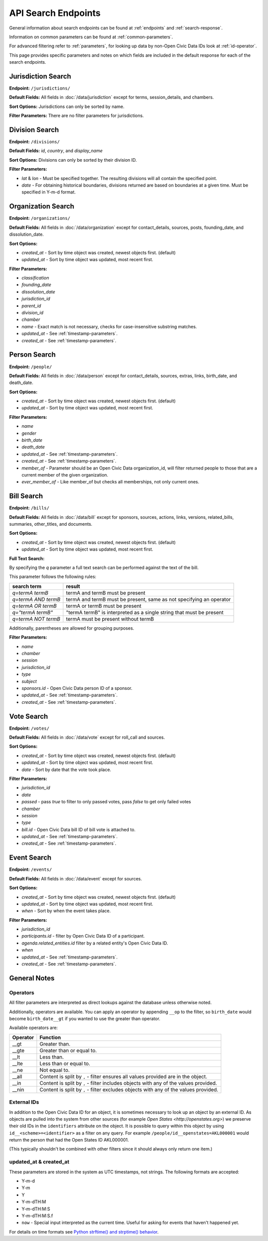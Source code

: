 API Search Endpoints
================

General information about search endpoints can be found at :ref:`endpoints` and :ref:`search-response`.

Information on common parameters can be found at :ref:`common-parameters`.

For advanced filtering refer to :ref:`parameters`, for looking up data by non-Open Civic Data IDs look at :ref:`id-operator`.

This page provides specific parameters and notes on which fields are included in the default response for each of the search endpoints.

.. _jurisdiction-search:

Jurisdiction Search
-------------------

**Endpoint:** ``/jurisdictions/``

**Default Fields:** All fields in :doc:`/data/jurisdiction` except for terms, session_details, and chambers.

**Sort Options:** Jurisdictions can only be sorted by name.

**Filter Parameters:** There are no filter parameters for jurisdictions.

.. _division-search:

Division Search
---------------

**Endpoint:** ``/divisions/``

**Default Fields:** `id`, `country`, and `display_name`

**Sort Options:** Divisions can only be sorted by their division ID.

**Filter Parameters:**

* `lat` & `lon` - Must be specified together.  The resulting divisions will all contain the specified point.
* `date` - For obtaining historical boundaries, divisions returned are based on boundaries at a given time. Must be specified in Y-m-d format.

.. _organization-search:

Organization Search
-------------------

**Endpoint:** ``/organizations/``

**Default Fields:** All fields in :doc:`/data/organization` except for contact_details, sources, posts,
founding_date, and dissolution_date.

**Sort Options:**

* `created_at` - Sort by time object was created, newest objects first. (default)
* `updated_at` - Sort by time object was updated, most recent first.

**Filter Parameters:**

* `classification`
* `founding_date`
* `dissolution_date`
* `jurisdiction_id`
* `parent_id`
* `division_id`
* `chamber`
* `name` - Exact match is not necessary, checks for case-insensitive substring matches.
* `updated_at` - See :ref:`timestamp-parameters`.
* `created_at` - See :ref:`timestamp-parameters`.


.. _person-search:

Person Search
-------------

**Endpoint:** ``/people/``

**Default Fields:** All fields in :doc:`/data/person` except for contact_details, sources, extras,
links, birth_date, and death_date.

**Sort Options:**

* `created_at` - Sort by time object was created, newest objects first. (default)
* `updated_at` - Sort by time object was updated, most recent first.

**Filter Parameters:**

* `name`
* `gender`
* `birth_date`
* `death_date`
* `updated_at` - See :ref:`timestamp-parameters`.
* `created_at` - See :ref:`timestamp-parameters`.
* `member_of` - Parameter should be an Open Civic Data organization_id, will filter returned people
  to those that are a current member of the given organization.
* `ever_member_of` - Like member_of but checks all memberships, not only current ones.

.. _bill-search:

Bill Search
-----------

**Endpoint:** ``/bills/``

**Default Fields:** All fields in :doc:`/data/bill` except for sponsors, sources, actions, links,
versions, related_bills, summaries, other_titles, and documents.

**Sort Options:**

* `created_at` - Sort by time object was created, newest objects first. (default)
* `updated_at` - Sort by time object was updated, most recent first.

**Full Text Search:**

By specifying the `q` parameter a full text search can be performed against the text of the bill.

This parameter follows the following rules:

+----------------------+------------------------------------------------------------------------+
| search term          | result                                                                 |
+======================+============================+===========================================+
| `q=termA termB`      | termA and termB must be present                                        |
+----------------------+------------------------------------------------------------------------+
| `q=termA AND termB`  | termA and termB must be present, same as not specifying an operator    |
+----------------------+------------------------------------------------------------------------+
| `q=termA OR termB`   | termA or termB must be present                                         |
+----------------------+------------------------------------------------------------------------+
| `q="termA termB"`    | "termA termB" is interpreted as a single string that must be present   |
+----------------------+------------------------------------------------------------------------+
| `q=termA NOT termB`  | termA must be present without termB                                    |
+----------------------+------------------------------------------------------------------------+

Additionally, parentheses are allowed for grouping purposes.

**Filter Parameters:**

* `name`
* `chamber`
* `session`
* `jurisdiction_id`
* `type`
* `subject`
* `sponsors.id` - Open Civic Data person ID of a sponsor.
* `updated_at` - See :ref:`timestamp-parameters`.
* `created_at` - See :ref:`timestamp-parameters`.

.. _vote-search:

Vote Search
-----------

**Endpoint:** ``/votes/``

**Default Fields:** All fields in :doc:`/data/vote` except for roll_call and sources.

**Sort Options:**

* `created_at` - Sort by time object was created, newest objects first. (default)
* `updated_at` - Sort by time object was updated, most recent first.
* `date` - Sort by date that the vote took place.

**Filter Parameters:**

* `jurisdiction_id`
* `date`
* `passed` - pass `true` to filter to only passed votes, pass `false` to get only failed votes
* `chamber`
* `session`
* `type`
* `bill.id` - Open Civic Data bill ID of bill vote is attached to.
* `updated_at` - See :ref:`timestamp-parameters`.
* `created_at` - See :ref:`timestamp-parameters`.


.. _event-search:

Event Search
------------

**Endpoint:** ``/events/``

**Default Fields:** All fields in :doc:`/data/event` except for sources.

**Sort Options:**

* `created_at` - Sort by time object was created, newest objects first. (default)
* `updated_at` - Sort by time object was updated, most recent first.
* `when` - Sort by when the event takes place.

**Filter Parameters:**

* `jurisdiction_id`
* `participants.id` - filter by Open Civic Data ID of a participant.
* `agenda.related_entities.id` filter by a related entity's Open Civic Data ID.
* `when`
* `updated_at` - See :ref:`timestamp-parameters`.
* `created_at` - See :ref:`timestamp-parameters`.


General Notes
-------------

.. _parameters:

Operators
~~~~~~~~~

All filter parameters are interpreted as direct lookups against the database unless otherwise noted.

Additionally, operators are available.  You can apply an operator by appending ``__op`` to the filter, so ``birth_date`` would become ``birth_date__gt`` if you wanted to use the greater than operator.

Available operators are:

+----------+--------------------------------------------------------------------------------------+
| Operator | Function                                                                             |
+==========+======================================================================================+
| __gt     | Greater than.                                                                        |
+----------+--------------------------------------------------------------------------------------+
| __gte    | Greater than or equal to.                                                            |
+----------+--------------------------------------------------------------------------------------+
| __lt     | Less than.                                                                           |
+----------+--------------------------------------------------------------------------------------+
| __lte    | Less than or equal to.                                                               |
+----------+--------------------------------------------------------------------------------------+
| __ne     | Not equal to.                                                                        |
+----------+--------------------------------------------------------------------------------------+
| __all    | Content is split by ``,`` - filter ensures all values provided are in the object.    |
+----------+--------------------------------------------------------------------------------------+
| __in     | Content is split by ``,`` - filter includes objects with any of the values provided. |
+----------+--------------------------------------------------------------------------------------+
| __nin    | Content is split by ``,`` - filter excludes objects with any of the values provided. |
+----------+--------------------------------------------------------------------------------------+

.. _id-operator:

External IDs
~~~~~~~~~~~~

In addition to the Open Civic Data ID for an object, it is sometimes necessary to look up an object
by an external ID.  As objects are pulled into the system from other sources
(for example `Open States <http://openstates.org>`) we preserve their old IDs in the ``identifiers``
attribute on the object.  It is possible to query within this object by using ``id__<scheme>=<identifier>``
as a filter on any query.  For example ``/people/id__openstates=AKL000001`` would return the person that
had the Open States ID AKL000001.

(This typically shouldn't be combined with other filters since it should always
only return one item.)


.. _timestamp-parameters:

updated_at & created_at
~~~~~~~~~~~~~~~~~~~~~~~

These parameters are stored in the system as UTC timestamps, not strings.  The following formats are accepted:

* Y-m-d
* Y-m
* Y
* Y-m-dTH:M
* Y-m-dTH:M:S
* Y-m-dTH:M:S.f
* ``now``        - Special input interpreted as the current time. Useful for asking for events that haven't happened yet.

For details on time formats see `Python strftime() and strptime() behavior <http://docs.python.org/2/library/datetime.html#strftime-strptime-behavior>`_.
